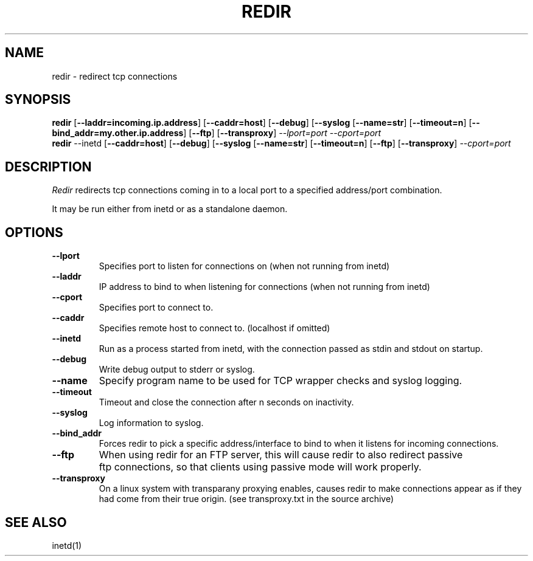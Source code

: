 .PU
.TH REDIR 1 local
.SH NAME
redir \- redirect tcp connections
.SH SYNOPSIS
.ll +8
.B redir
.RB [ \--laddr=incoming.ip.address ]
.RB [ \--caddr=host ]
.RB [ \--debug ]
.RB [ \--syslog 
.RB [ \--name=str ] 
.RB [ \--timeout=n ]
.RB [ \--bind_addr=my.other.ip.address ]
.RB [ \--ftp ]
.RB [ \--transproxy ]
.I --lport=port
.I --cport=port
.ll -8
.br
.B redir
.RB \--inetd
.RB [ \--caddr=host ]
.RB [ \--debug ]
.RB [ \--syslog 
.RB [ \--name=str ] 
.RB [ \--timeout=n ]
.RB [ \--ftp ]
.RB [ \--transproxy ]
.I --cport=port
.ll -8
.br
.SH DESCRIPTION
.I Redir
redirects tcp connections coming in to a local port to a specified
address/port combination.
.PP
It may be run either from inetd or as a standalone daemon.
.SH OPTIONS
.TP
.B \--lport
Specifies port to listen for connections on (when not running from inetd)
.TP
.B \--laddr
IP address to bind to when listening for connections (when not
running from inetd) 
.TP
.B \--cport
Specifies port to connect to.
.TP
.B \--caddr
Specifies remote host to connect to. (localhost if omitted)
.TP
.B \--inetd
Run as a process started from inetd, with the connection passed as stdin
and stdout on startup.
.TP
.B \--debug
Write debug output to stderr or syslog.
.TP
.B \--name
Specify program name to be used for TCP wrapper checks and syslog logging.
.TP
.B --timeout
Timeout and close the connection after n seconds on inactivity.
.TP
.B \--syslog
Log information to syslog.
.TP
.B \--bind_addr
Forces redir to pick a specific address/interface to bind to when it listens 
for incoming connections. 
.TP
.B \--ftp
When using redir for an FTP server, this will cause redir to also
redirect passive ftp connections, so that clients using passive mode
will work properly.
.TP
.B \--transproxy
On a linux system with transparany proxying enables, causes redir to
make connections appear as if they had come from their true origin.
(see transproxy.txt in the source archive)
.SH "SEE ALSO"
inetd(1)

